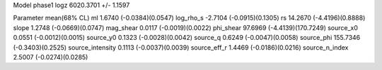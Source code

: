 Model phase1
logz            6020.3701 +/- 1.1597

Parameter            mean(68% CL)
ml                   1.6740 (-0.0384)(0.0547)
log_rho_s            -2.7104 (-0.0915)(0.1305)
rs                   14.2670 (-4.4196)(0.8888)
slope                1.2748 (-0.0669)(0.0747)
mag_shear            0.0117 (-0.0019)(0.0022)
phi_shear            97.6969 (-4.4139)(170.7249)
source_x0            0.0551 (-0.0012)(0.0015)
source_y0            0.1323 (-0.0028)(0.0042)
source_q             0.6249 (-0.0047)(0.0058)
source_phi           155.7346 (-0.3403)(0.2525)
source_intensity     0.1113 (-0.0037)(0.0039)
source_eff_r         1.4469 (-0.0186)(0.0216)
source_n_index       2.5007 (-0.0274)(0.0285)
